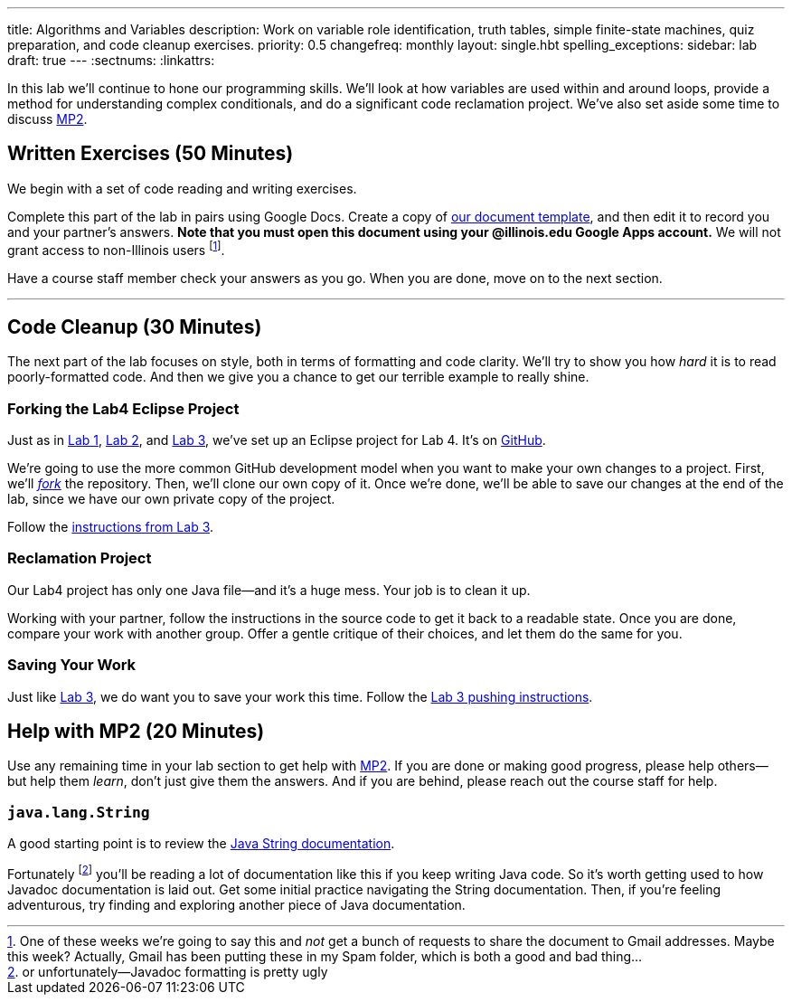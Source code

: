 ---
title: Algorithms and Variables
description:
  Work on variable role identification, truth tables, simple finite-state
  machines, quiz preparation, and code cleanup exercises.
priority: 0.5
changefreq: monthly
layout: single.hbt
spelling_exceptions:
sidebar: lab
draft: true
---
:sectnums:
:linkattrs:

[.lead]
//
In this lab we'll continue to hone our programming skills.
//
We'll look at how variables are used within and around loops, provide a method
for understanding complex conditionals, and do a significant code reclamation
project.
//
We've also set aside some time to discuss link:/MP/2/[MP2].

[[exercises]]
== Written Exercises [.text-muted]#(50 Minutes)#

[.lead]
//
We begin with a set of code reading and writing exercises.

Complete this part of the lab in pairs using Google Docs.
//
Create a copy of https://goo.gl/KTxDWg[our document template], and then edit it
to record you and your partner's answers.
//
**Note that you must open this document using your @illinois.edu Google Apps
account.**
//
We will not grant access to non-Illinois users footnote:[One of these weeks
we're going to say this and _not_ get a bunch of requests to share the document
to Gmail addresses. Maybe this week? Actually, Gmail has been putting these in
my Spam folder, which is both a good and bad thing...].

Have a course staff member check your answers as you go.
//
When you are done, move on to the next section.

'''

[[cleanup]]
== Code Cleanup [.text-muted]#(30 Minutes)#

[.lead]
//
The next part of the lab focuses on style, both in terms of formatting and
code clarity.
//
We'll try to show you how _hard_ it is to read poorly-formatted code.
//
And then we give you a chance to get our terrible example to really shine.

=== Forking the Lab4 Eclipse Project

Just as in link:/lab/1/[Lab 1], link:/lab/2/[Lab 2], and link:/lab/3/[Lab 3],
we've set up an Eclipse project for Lab 4.
//
It's on
//
https://github.com/cs125-illinois/Lab4[GitHub].

We're going to use the more common GitHub development model when you want to
make your own changes to a project.
//
First, we'll https://help.github.com/articles/fork-a-repo/[_fork_] the
repository.
//
Then, we'll clone our own copy of it.
//
Once we're done, we'll be able to save our changes at the end of the lab, since
we have our own private copy of the project.

Follow the link:/lab/3/#forking[instructions from Lab 3].

=== Reclamation Project

Our Lab4 project has only one Java file&mdash;and it's a huge mess.
//
Your job is to clean it up.

Working with your partner, follow the instructions in the source code to get it back to a readable state.
//
Once you are done, compare your work with another group.
//
Offer a gentle critique of their choices, and let them do the same for you.

=== Saving Your Work

Just like link:/lab/3/[Lab 3], we do want you to save your work this time.
//
Follow the link:/lab/3/#push[Lab 3 pushing instructions].

[[mp2]]
== Help with MP2 [.text-muted]#(20 Minutes)#

Use any remaining time in your lab section to get help with link:/MP/2/[MP2].
//
If you are done or making good progress, please help others&mdash;but help them
_learn_, don't just give them the answers.
//
And if you are behind, please reach out the course staff for help.

=== `java.lang.String`

A good starting point is to review the
//
https://docs.oracle.com/javase/7/docs/api/java/lang/String.html[Java String
documentation].

Fortunately footnote:[or unfortunately&mdash;Javadoc formatting is pretty ugly]
you'll be reading a lot of documentation like this if you keep writing Java
code.
//
So it's worth getting used to how Javadoc documentation is laid out.
//
Get some initial practice navigating the String documentation.
//
Then, if you're feeling adventurous, try finding and exploring another piece of
Java documentation.

// vim: ts=2:sw=2:et
